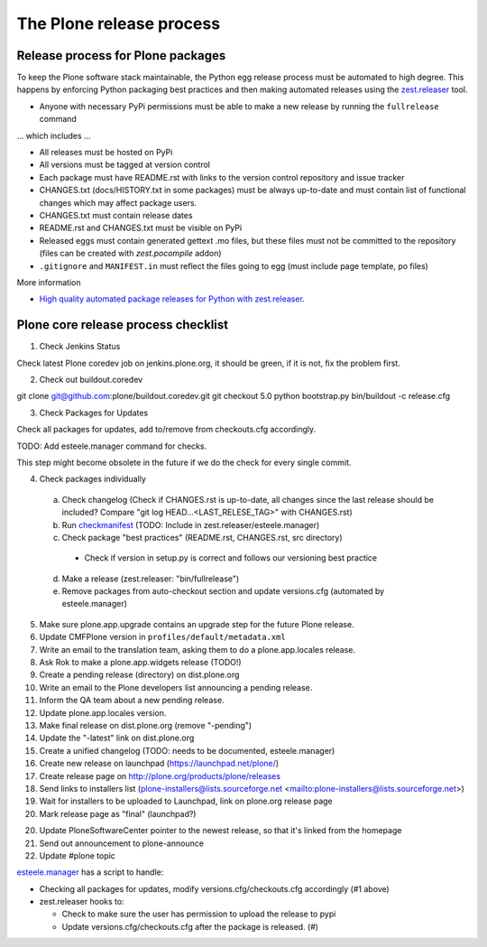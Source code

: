 .. -*- coding: utf-8 -*-

=========================
The Plone release process
=========================


Release process for Plone packages
==================================

To keep the Plone software stack maintainable, the Python egg release process must be automated to high degree.
This happens by enforcing Python packaging best practices and then making automated releases using the `zest.releaser <https://github.com/zestsoftware/zest.releaser/>`_  tool.

* Anyone with necessary PyPi permissions must be able to make a new release by running the ``fullrelease`` command

... which includes ...

* All releases must be hosted on PyPi

* All versions must be tagged at version control

* Each package must have README.rst with links to the version control repository and issue tracker

* CHANGES.txt (docs/HISTORY.txt in some packages) must be always up-to-date and must contain list of functional changes which may affect package users.

* CHANGES.txt must contain release dates

* README.rst and CHANGES.txt must be visible on PyPi

* Released eggs must contain generated gettext .mo files, but these files must not be committed to the repository (files can be created with *zest.pocompile* addon)

* ``.gitignore`` and ``MANIFEST.in`` must reflect the files going to egg (must include page template, po files)

More information

* `High quality automated package releases for Python with zest.releaser <http://opensourcehacker.com/2012/08/14/high-quality-automated-package-releases-for-python-with-zest-releaser/>`_.


Plone core release process checklist
====================================

1. Check Jenkins Status

Check latest Plone coredev job on jenkins.plone.org,
it should be green,
if it is not,
fix the problem first.

2. Check out buildout.coredev

git clone git@github.com:plone/buildout.coredev.git
git checkout 5.0
python bootstrap.py
bin/buildout -c release.cfg

3. Check Packages for Updates

Check all packages for updates,
add to/remove from checkouts.cfg accordingly.

TODO: Add esteele.manager command for checks.

This step might become obsolete in the future if we do the check for every single commit.

4. Check packages individually

  a) Check changelog
     (Check if CHANGES.rst is up-to-date,
     all changes since the last release should be included?
     Compare "git log HEAD...<LAST_RELESE_TAG>" with CHANGES.rst)

  b) Run `checkmanifest <https://pypi.python.org/pypi/check-manifest/>`_ (TODO: Include in zest.releaser/esteele.manager)

  c) Check package "best practices" (README.rst, CHANGES.rst, src directory)

    - Check if version in setup.py is correct and follows our versioning best practice

  d) Make a release (zest.releaser: "bin/fullrelease")

  e) Remove packages from auto-checkout section and update versions.cfg (automated by esteele.manager)

5. Make sure plone.app.upgrade contains an upgrade step for the future Plone release.

6. Update CMFPlone version in ``profiles/default/metadata.xml``

7. Write an email to the translation team,
   asking them to do a plone.app.locales release.

8. Ask Rok to make a plone.app.widgets release (TODO!)

9. Create a pending release (directory) on dist.plone.org

10. Write an email to the Plone developers list announcing a pending release.

11. Inform the QA team about a new pending release.

12. Update plone.app.locales version.

13. Make final release on dist.plone.org (remove "-pending")

14. Update the "-latest" link on dist.plone.org

15. Create a unified changelog (TODO: needs to be documented, esteele.manager)

16. Create new release on launchpad (https://launchpad.net/plone/)

17. Create release page on http://plone.org/products/plone/releases

18. Send links to installers list
    (plone-installers@lists.sourceforge.net <mailto:plone-installers@lists.sourceforge.net>)

19. Wait for installers to be uploaded to Launchpad,
    link on plone.org release page

20. Mark release page as "final" (launchpad?)

20. Update PloneSoftwareCenter pointer to the newest release,
    so that it's linked from the homepage

21. Send out announcement to plone-announce

22. Update #plone topic


`esteele.manager <https://github.com/esteele/esteele.manager/>`_ has a script to handle:

- Checking all packages for updates, modify versions.cfg/checkouts.cfg accordingly (#1 above)
- zest.releaser hooks to:

  - Check to make sure the user has permission to upload the release to
    pypi
  - Update versions.cfg/checkouts.cfg after the package is released. (#)

